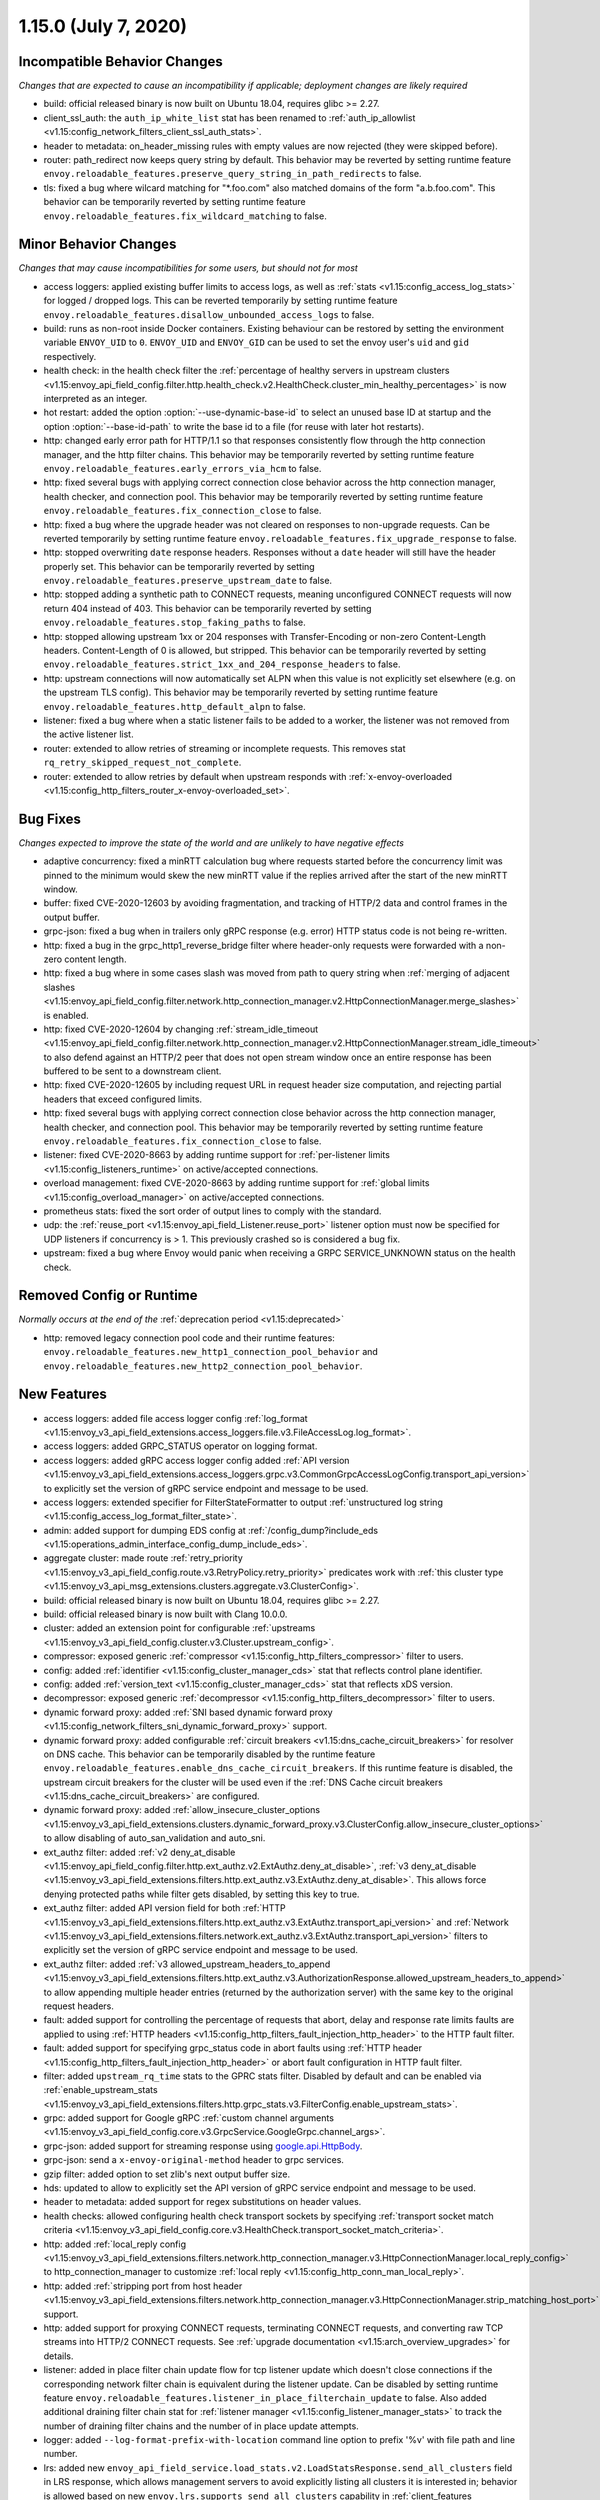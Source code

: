 1.15.0 (July 7, 2020)
=====================


Incompatible Behavior Changes
-----------------------------
*Changes that are expected to cause an incompatibility if applicable; deployment changes are likely required*

* build: official released binary is now built on Ubuntu 18.04, requires glibc >= 2.27.
* client_ssl_auth: the ``auth_ip_white_list`` stat has been renamed to
  :ref:`auth_ip_allowlist <v1.15:config_network_filters_client_ssl_auth_stats>`.
* header to metadata: on_header_missing rules with empty values are now rejected (they were skipped before).
* router: path_redirect now keeps query string by default. This behavior may be reverted by setting runtime feature ``envoy.reloadable_features.preserve_query_string_in_path_redirects`` to false.
* tls: fixed a bug where wilcard matching for "\*.foo.com" also matched domains of the form "a.b.foo.com". This behavior can be temporarily reverted by setting runtime feature ``envoy.reloadable_features.fix_wildcard_matching`` to false.

Minor Behavior Changes
----------------------
*Changes that may cause incompatibilities for some users, but should not for most*

* access loggers: applied existing buffer limits to access logs, as well as :ref:`stats <v1.15:config_access_log_stats>` for logged / dropped logs. This can be reverted temporarily by setting runtime feature ``envoy.reloadable_features.disallow_unbounded_access_logs`` to false.
* build: runs as non-root inside Docker containers. Existing behaviour can be restored by setting the environment variable ``ENVOY_UID`` to ``0``. ``ENVOY_UID`` and ``ENVOY_GID`` can be used to set the envoy user's ``uid`` and ``gid`` respectively.
* health check: in the health check filter the :ref:`percentage of healthy servers in upstream clusters <v1.15:envoy_api_field_config.filter.http.health_check.v2.HealthCheck.cluster_min_healthy_percentages>` is now interpreted as an integer.
* hot restart: added the option :option:`--use-dynamic-base-id` to select an unused base ID at startup and the option :option:`--base-id-path` to write the base id to a file (for reuse with later hot restarts).
* http: changed early error path for HTTP/1.1 so that responses consistently flow through the http connection manager, and the http filter chains. This behavior may be temporarily reverted by setting runtime feature ``envoy.reloadable_features.early_errors_via_hcm`` to false.
* http: fixed several bugs with applying correct connection close behavior across the http connection manager, health checker, and connection pool. This behavior may be temporarily reverted by setting runtime feature ``envoy.reloadable_features.fix_connection_close`` to false.
* http: fixed a bug where the upgrade header was not cleared on responses to non-upgrade requests.
  Can be reverted temporarily by setting runtime feature ``envoy.reloadable_features.fix_upgrade_response`` to false.
* http: stopped overwriting ``date`` response headers. Responses without a ``date`` header will still have the header properly set. This behavior can be temporarily reverted by setting ``envoy.reloadable_features.preserve_upstream_date`` to false.
* http: stopped adding a synthetic path to CONNECT requests, meaning unconfigured CONNECT requests will now return 404 instead of 403. This behavior can be temporarily reverted by setting ``envoy.reloadable_features.stop_faking_paths`` to false.
* http: stopped allowing upstream 1xx or 204 responses with Transfer-Encoding or non-zero Content-Length headers. Content-Length of 0 is allowed, but stripped. This behavior can be temporarily reverted by setting ``envoy.reloadable_features.strict_1xx_and_204_response_headers`` to false.
* http: upstream connections will now automatically set ALPN when this value is not explicitly set elsewhere (e.g. on the upstream TLS config). This behavior may be temporarily reverted by setting runtime feature ``envoy.reloadable_features.http_default_alpn`` to false.
* listener: fixed a bug where when a static listener fails to be added to a worker, the listener was not removed from the active listener list.
* router: extended to allow retries of streaming or incomplete requests. This removes stat ``rq_retry_skipped_request_not_complete``.
* router: extended to allow retries by default when upstream responds with :ref:`x-envoy-overloaded <v1.15:config_http_filters_router_x-envoy-overloaded_set>`.

Bug Fixes
---------
*Changes expected to improve the state of the world and are unlikely to have negative effects*

* adaptive concurrency: fixed a minRTT calculation bug where requests started before the concurrency
  limit was pinned to the minimum would skew the new minRTT value if the replies arrived after the
  start of the new minRTT window.
* buffer: fixed CVE-2020-12603 by avoiding fragmentation, and tracking of HTTP/2 data and control frames in the output buffer.
* grpc-json: fixed a bug when in trailers only gRPC response (e.g. error) HTTP status code is not being re-written.
* http: fixed a bug in the grpc_http1_reverse_bridge filter where header-only requests were forwarded with a non-zero content length.
* http: fixed a bug where in some cases slash was moved from path to query string when :ref:`merging of adjacent slashes <v1.15:envoy_api_field_config.filter.network.http_connection_manager.v2.HttpConnectionManager.merge_slashes>` is enabled.
* http: fixed CVE-2020-12604 by changing :ref:`stream_idle_timeout <v1.15:envoy_api_field_config.filter.network.http_connection_manager.v2.HttpConnectionManager.stream_idle_timeout>`
  to also defend against an HTTP/2 peer that does not open stream window once an entire response has been buffered to be sent to a downstream client.
* http: fixed CVE-2020-12605 by including request URL in request header size computation, and rejecting partial headers that exceed configured limits.
* http: fixed several bugs with applying correct connection close behavior across the http connection manager, health checker, and connection pool. This behavior may be temporarily reverted by setting runtime feature ``envoy.reloadable_features.fix_connection_close`` to false.
* listener: fixed CVE-2020-8663 by adding runtime support for :ref:`per-listener limits <v1.15:config_listeners_runtime>` on active/accepted connections.
* overload management: fixed CVE-2020-8663 by adding runtime support for :ref:`global limits <v1.15:config_overload_manager>` on active/accepted connections.
* prometheus stats: fixed the sort order of output lines to comply with the standard.
* udp: the :ref:`reuse_port <v1.15:envoy_api_field_Listener.reuse_port>` listener option must now be
  specified for UDP listeners if concurrency is > 1. This previously crashed so is considered a
  bug fix.
* upstream: fixed a bug where Envoy would panic when receiving a GRPC SERVICE_UNKNOWN status on the health check.

Removed Config or Runtime
-------------------------
*Normally occurs at the end of the* :ref:`deprecation period <v1.15:deprecated>`

* http: removed legacy connection pool code and their runtime features: ``envoy.reloadable_features.new_http1_connection_pool_behavior`` and
  ``envoy.reloadable_features.new_http2_connection_pool_behavior``.

New Features
------------

* access loggers: added file access logger config :ref:`log_format <v1.15:envoy_v3_api_field_extensions.access_loggers.file.v3.FileAccessLog.log_format>`.
* access loggers: added GRPC_STATUS operator on logging format.
* access loggers: added gRPC access logger config added :ref:`API version <v1.15:envoy_v3_api_field_extensions.access_loggers.grpc.v3.CommonGrpcAccessLogConfig.transport_api_version>` to explicitly set the version of gRPC service endpoint and message to be used.
* access loggers: extended specifier for FilterStateFormatter to output :ref:`unstructured log string <v1.15:config_access_log_format_filter_state>`.
* admin: added support for dumping EDS config at :ref:`/config_dump?include_eds <v1.15:operations_admin_interface_config_dump_include_eds>`.
* aggregate cluster: made route :ref:`retry_priority <v1.15:envoy_v3_api_field_config.route.v3.RetryPolicy.retry_priority>` predicates work with :ref:`this cluster type <v1.15:envoy_v3_api_msg_extensions.clusters.aggregate.v3.ClusterConfig>`.
* build: official released binary is now built on Ubuntu 18.04, requires glibc >= 2.27.
* build: official released binary is now built with Clang 10.0.0.
* cluster: added an extension point for configurable :ref:`upstreams <v1.15:envoy_v3_api_field_config.cluster.v3.Cluster.upstream_config>`.
* compressor: exposed generic :ref:`compressor <v1.15:config_http_filters_compressor>` filter to users.
* config: added :ref:`identifier <v1.15:config_cluster_manager_cds>` stat that reflects control plane identifier.
* config: added :ref:`version_text <v1.15:config_cluster_manager_cds>` stat that reflects xDS version.
* decompressor: exposed generic :ref:`decompressor <v1.15:config_http_filters_decompressor>` filter to users.
* dynamic forward proxy: added :ref:`SNI based dynamic forward proxy <v1.15:config_network_filters_sni_dynamic_forward_proxy>` support.
* dynamic forward proxy: added configurable :ref:`circuit breakers <v1.15:dns_cache_circuit_breakers>` for resolver on DNS cache.
  This behavior can be temporarily disabled by the runtime feature ``envoy.reloadable_features.enable_dns_cache_circuit_breakers``.
  If this runtime feature is disabled, the upstream circuit breakers for the cluster will be used even if the :ref:`DNS Cache circuit breakers <v1.15:dns_cache_circuit_breakers>` are configured.
* dynamic forward proxy: added :ref:`allow_insecure_cluster_options <v1.15:envoy_v3_api_field_extensions.clusters.dynamic_forward_proxy.v3.ClusterConfig.allow_insecure_cluster_options>` to allow disabling of auto_san_validation and auto_sni.
* ext_authz filter: added :ref:`v2 deny_at_disable <v1.15:envoy_api_field_config.filter.http.ext_authz.v2.ExtAuthz.deny_at_disable>`, :ref:`v3 deny_at_disable <v1.15:envoy_v3_api_field_extensions.filters.http.ext_authz.v3.ExtAuthz.deny_at_disable>`. This allows force denying protected paths while filter gets disabled, by setting this key to true.
* ext_authz filter: added API version field for both :ref:`HTTP <v1.15:envoy_v3_api_field_extensions.filters.http.ext_authz.v3.ExtAuthz.transport_api_version>`
  and :ref:`Network <v1.15:envoy_v3_api_field_extensions.filters.network.ext_authz.v3.ExtAuthz.transport_api_version>` filters to explicitly set the version of gRPC service endpoint and message to be used.
* ext_authz filter: added :ref:`v3 allowed_upstream_headers_to_append <v1.15:envoy_v3_api_field_extensions.filters.http.ext_authz.v3.AuthorizationResponse.allowed_upstream_headers_to_append>` to allow appending multiple header entries (returned by the authorization server) with the same key to the original request headers.
* fault: added support for controlling the percentage of requests that abort, delay and response rate limits faults
  are applied to using :ref:`HTTP headers <v1.15:config_http_filters_fault_injection_http_header>` to the HTTP fault filter.
* fault: added support for specifying grpc_status code in abort faults using
  :ref:`HTTP header <v1.15:config_http_filters_fault_injection_http_header>` or abort fault configuration in HTTP fault filter.
* filter: added ``upstream_rq_time`` stats to the GPRC stats filter.
  Disabled by default and can be enabled via :ref:`enable_upstream_stats <v1.15:envoy_v3_api_field_extensions.filters.http.grpc_stats.v3.FilterConfig.enable_upstream_stats>`.
* grpc: added support for Google gRPC :ref:`custom channel arguments <v1.15:envoy_v3_api_field_config.core.v3.GrpcService.GoogleGrpc.channel_args>`.
* grpc-json: added support for streaming response using
  `google.api.HttpBody <https://github.com/googleapis/googleapis/blob/master/google/api/httpbody.proto>`_.
* grpc-json: send a ``x-envoy-original-method`` header to grpc services.
* gzip filter: added option to set zlib's next output buffer size.
* hds: updated to allow to explicitly set the API version of gRPC service endpoint and message to be used.
* header to metadata: added support for regex substitutions on header values.
* health checks: allowed configuring health check transport sockets by specifying :ref:`transport socket match criteria <v1.15:envoy_v3_api_field_config.core.v3.HealthCheck.transport_socket_match_criteria>`.
* http: added :ref:`local_reply config <v1.15:envoy_v3_api_field_extensions.filters.network.http_connection_manager.v3.HttpConnectionManager.local_reply_config>` to http_connection_manager to customize :ref:`local reply <v1.15:config_http_conn_man_local_reply>`.
* http: added :ref:`stripping port from host header <v1.15:envoy_v3_api_field_extensions.filters.network.http_connection_manager.v3.HttpConnectionManager.strip_matching_host_port>` support.
* http: added support for proxying CONNECT requests, terminating CONNECT requests, and converting raw TCP streams into HTTP/2 CONNECT requests. See :ref:`upgrade documentation <v1.15:arch_overview_upgrades>` for details.
* listener: added in place filter chain update flow for tcp listener update which doesn't close connections if the corresponding network filter chain is equivalent during the listener update.
  Can be disabled by setting runtime feature ``envoy.reloadable_features.listener_in_place_filterchain_update`` to false.
  Also added additional draining filter chain stat for :ref:`listener manager <v1.15:config_listener_manager_stats>` to track the number of draining filter chains and the number of in place update attempts.
* logger: added ``--log-format-prefix-with-location`` command line option to prefix '%v' with file path and line number.
* lrs: added new ``envoy_api_field_service.load_stats.v2.LoadStatsResponse.send_all_clusters`` field
  in LRS response, which allows management servers to avoid explicitly listing all clusters it is
  interested in; behavior is allowed based on new ``envoy.lrs.supports_send_all_clusters`` capability
  in :ref:`client_features <v1.15:envoy_v3_api_field_config.core.v3.Node.client_features>` field.
* lrs: updated to allow to explicitly set the API version of gRPC service endpoint and message to be used.
* lua: added :ref:`per route config <v1.15:envoy_v3_api_msg_extensions.filters.http.lua.v3.LuaPerRoute>` for Lua filter.
* lua: added tracing to the ``httpCall()`` API.
* metrics service: added :ref:`API version <v1.15:envoy_v3_api_field_config.metrics.v3.MetricsServiceConfig.transport_api_version>` to explicitly set the version of gRPC service endpoint and message to be used.
* network filters: added a :ref:`postgres proxy filter <v1.15:config_network_filters_postgres_proxy>`.
* network filters: added a :ref:`rocketmq proxy filter <v1.15:config_network_filters_rocketmq_proxy>`.
* performance: enabled stats symbol table implementation by default. To disable it, add
  ``--use-fake-symbol-table 1`` to the command-line arguments when starting Envoy.
* ratelimit: added support for use of dynamic metadata :ref:`dynamic_metadata <v1.15:envoy_v3_api_field_config.route.v3.RateLimit.Action.dynamic_metadata>` as a ratelimit action.
* ratelimit: added :ref:`API version <v1.15:envoy_v3_api_field_config.ratelimit.v3.RateLimitServiceConfig.transport_api_version>` to explicitly set the version of gRPC service endpoint and message to be used.
* ratelimit: support specifying dynamic overrides in rate limit descriptors using :ref:`limit override <v1.15:envoy_v3_api_field_config.route.v3.RateLimit.limit>` config.
* redis: added acl support :ref:`downstream_auth_username <v1.15:envoy_v3_api_field_extensions.filters.network.redis_proxy.v3.RedisProxy.downstream_auth_username>` for downstream client ACL authentication, and :ref:`auth_username <v1.15:envoy_v3_api_field_extensions.filters.network.redis_proxy.v3.RedisProtocolOptions.auth_username>` to configure authentication usernames for upstream Redis 6+ server clusters with ACL enabled.
* regex: added support for enforcing max program size via runtime and stats to monitor program size for :ref:`Google RE2 <v1.15:envoy_v3_api_field_type.matcher.v3.RegexMatcher.GoogleRE2.max_program_size>`.
* request_id: added to :ref:`always_set_request_id_in_response setting <v1.15:envoy_v3_api_field_extensions.filters.network.http_connection_manager.v3.HttpConnectionManager.always_set_request_id_in_response>`
  to set :ref:`x-request-id <v1.15:config_http_conn_man_headers_x-request-id>` header in response even if
  tracing is not forced.
* router: added more fine grained internal redirect configs to the :ref:`internal_redirect_policy
  <v1.15:envoy_v3_api_field_config.route.v3.RouteAction.internal_redirect_policy>` field.
* router: added regex substitution support for header based hashing.
* router: added support for RESPONSE_FLAGS and RESPONSE_CODE_DETAILS :ref:`header formatters
  <v1.15:config_http_conn_man_headers_custom_request_headers>`.
* router: allow Rate Limiting Service to be called in case of missing request header for a descriptor if the :ref:`skip_if_absent <v1.15:envoy_v3_api_field_config.route.v3.RateLimit.Action.RequestHeaders.skip_if_absent>` field is set to true.
* runtime: added new gauge :ref:`deprecated_feature_seen_since_process_start <v1.15:runtime_stats>` that gets reset across hot restarts.
* server: added the option :option:`--drain-strategy` to enable different drain strategies for DrainManager::drainClose().
* server: added :ref:`server.envoy_bug_failures <v1.15:server_statistics>` statistic to count ENVOY_BUG failures.
* stats: added the option to :ref:`report counters as deltas <v1.15:envoy_v3_api_field_config.metrics.v3.MetricsServiceConfig.report_counters_as_deltas>` to the metrics service stats sink.
* tracing: made tracing configuration fully dynamic and every HTTP connection manager
  can now have a separate :ref:`tracing provider <v1.15:envoy_v3_api_field_extensions.filters.network.http_connection_manager.v3.HttpConnectionManager.Tracing.provider>`.
* udp: upgraded :ref:`udp_proxy <v1.15:config_udp_listener_filters_udp_proxy>` filter to v3 and promoted it out of alpha.

Deprecated
----------

* Tracing provider configuration as part of :ref:`bootstrap config <v1.15:envoy_v3_api_field_config.bootstrap.v3.Bootstrap.tracing>`
  has been deprecated in favor of configuration as part of :ref:`HTTP connection manager
  <v1.15:envoy_v3_api_field_extensions.filters.network.http_connection_manager.v3.HttpConnectionManager.Tracing.provider>`.
* The :ref:`HTTP Gzip filter <v1.15:config_http_filters_gzip>` has been deprecated in favor of
  :ref:`Compressor <v1.15:config_http_filters_compressor>`.
* The * :ref:`GoogleRE2.max_program_size <v1.15:envoy_v3_api_field_type.matcher.v3.RegexMatcher.GoogleRE2.max_program_size>`
  field is now deprecated. Management servers are expected to validate regexp program sizes
  instead of expecting the client to do it. Alternatively, the max program size can be enforced by Envoy via runtime.
* The :ref:`internal_redirect_action <v1.15:envoy_v3_api_field_config.route.v3.RouteAction.internal_redirect_action>`
  field and :ref:`max_internal_redirects <v1.15:envoy_v3_api_field_config.route.v3.RouteAction.max_internal_redirects>` field
  are now deprecated. This changes the implemented default cross scheme redirect behavior.
  All cross scheme redirects are disallowed by default. To restore
  the previous behavior, set allow_cross_scheme_redirect=true and use
  :ref:`safe_cross_scheme <v1.15:envoy_v3_api_msg_extensions.internal_redirect.safe_cross_scheme.v3.SafeCrossSchemeConfig>`,
  in :ref:`predicates <v1.15:envoy_v3_api_field_config.route.v3.InternalRedirectPolicy.predicates>`.
* File access logger fields :ref:`format <v1.15:envoy_v3_api_field_extensions.access_loggers.file.v3.FileAccessLog.format>`, :ref:`json_format <v1.15:envoy_v3_api_field_extensions.access_loggers.file.v3.FileAccessLog.json_format>` and :ref:`typed_json_format <v1.15:envoy_v3_api_field_extensions.access_loggers.file.v3.FileAccessLog.typed_json_format>` are deprecated in favor of :ref:`log_format <v1.15:envoy_v3_api_field_extensions.access_loggers.file.v3.FileAccessLog.log_format>`.
* A warning is now logged when v2 xDS api is used. This behavior can be temporarily disabled by setting ``envoy.reloadable_features.enable_deprecated_v2_api_warning`` to ``false``.
* Using cluster circuit breakers for DNS Cache is now deprecated in favor of :ref:`DNS cache circuit breakers <v1.15:dns_cache_circuit_breakers>`. This behavior can be temporarily disabled by setting ``envoy.reloadable_features.enable_dns_cache_circuit_breakers`` to ``false``.
